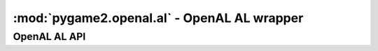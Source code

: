 ﻿.. module:: pygame2.openal.al
   :synopsis: SDL2 OpenAL AL wrapper

:mod:`pygame2.openal.al` - OpenAL AL wrapper
============================================

OpenAL AL API
-------------

.. function:: get_error() -> int

   Gets the most recent error generated within the AL system.

   This wraps :c:func:`alGetError`.

.. exception:: OpenALError(msg=None)

   An OpenAL specific exception class. If no *msg* is provided, the message
   will be set a mapped value of :func:`get_error()`.

.. function:: enable(capability : int) -> None

   Enables a feature of the OpenAL driver.

   This wraps :c:func:`alEnable`.

.. function:: disable(capability : int) -> None

   Disables a feature of the OpenAL driver.

   This wraps :c:func:`alDisable`.

.. function:: is_enabled(capability : int) -> bool

   Checks, if a feature of the OpenAL driver is currently enabled.

   This wraps :c:func:`alIsEnabled`.

.. function:: get_string(param : int) -> string

   Retrieves an OpenAL string property.

   This wraps :c:func:`alGetString`.

.. function:: get_boolean_v(param : int) -> (int, int, ...)

   Retrieves an OpenAL boolean state.

   This wraps :c:func:`alGetBooleanv`.

.. function:: get_integer_v(param : int) -> (int, int, ...)

   Retrieves an OpenAL integer state.

   This wraps :c:func:`alGetIntegerv`.

.. function:: get_float_v(param : int) -> (float, float, ...)

   Retrieves an OpenAL float state.

   This wraps :c:func:`alGetFloatv`.

.. function:: get_double_v(param : int) -> (float, float, ...)

   Retrieves an OpenAL double state.

   This wraps :c:func:`alGetDoublev`.

.. function:: get_boolean(param : int) -> bool

   Returns an OpenAL boolean state.

   This wraps :c:func:`alGetBoolean`.

.. function:: get_integer(param : int) -> int

   Returns an OpenAL integer state.

   This wraps :c:func:`alGetInteger`.

.. function:: get_float(param : int) -> float

   Returns an OpenAL float state.

   This wraps :c:func:`alGetFloat`.

.. function:: get_double(param : int) -> float

   Returns an OpenAL double state.

   This wraps :c:func:`alGetDouble`.

.. function:: is_extension_present(extname : string) -> bool

   Tests if the specified extension is available for the OpenAL driver.

   This wraps :c:func:`alIsExtensionPresent`.

.. function:: get_proc_address(fname : string) -> c_void_p

   Returns the address of an OpenAL extension function.

   This wraps :c:func:`alGetProcAddress`.

.. function:: get_enum_value(ename : string) -> int

   Returns the enumeration value of an OpenAL enum.

   This wraps :c:func:`alGetEnumValue`.

.. function:: listener_f(param : int, value : float) -> None

   Sets a floating point property for the listener.

   This wraps :c:func:`alListenerf`.

.. function:: listener_3f(param : int, value1 : float, value2 : float, \
                          value3 : float) -> None

   Sets a floating point property for the listener.

   This wraps :c:func:`alListener3f`.

.. function:: listener_fv(param : int, values : iterable) -> None

   Sets a floating point-vector property for the listener

   This wraps :c:func:`alListenerfv`.

.. function:: listener_i(param : int, value : int) -> None

   Sets an integer property for the listener.

   This wraps :c:func:`alListeneri`.

.. function:: listener_3i(param : int, value1 : int, value2 : int, \
                          value3 : int) -> None

   Sets an integer property for the listener.

   This wraps :c:func:`alListener3i`.

.. function:: listener_iv(param : int, values : iterable) -> None

   Sets an integer-vector property for the listener.

   This wraps :c:func:`alListenerfv`.

.. function:: get_listener_f(param : int) -> float

   Gets a floating point property for the listener.

   This wraps :c:func:`alGetListenerf`.

.. function:: get_listener_3f(param : int) -> (float, float, float)

   Gets a floating point property for the listener and returns it as tuple.

   This wraps :c:func:`alGetListener3f`.

.. function:: get_listener_fv(param : int, size : int) -> (float, float, ...)

   Gets a floating point-vector property for the listener and returns it
   as tuple.

   This wraps :c:func:`alGetListenerfv`.

.. function:: get_listener_i(param : int) -> int

   Gets an integer property for the listener.

   This wraps :c:func:`alGetListeneri`.

.. function:: get_listener_3i(param : int) -> (int, int, int)

   Gets an integer property for the listener and returns it as tuple.

   This wraps :c:func:``alGetListener3i``.

.. function:: get_listener_iv(param : int, size : int) -> (int, int, ...)

   Gets an integer-vector property for the listener and returns it
   as tuple.

   This wraps :c:func:`alGetListeneriv`.

.. function:: gen_sources(size : int) -> (int, int, ...)

   Generates one or more sources and returns their ids as tuple.

   This wraps :c:func:`alGenSources`.

.. function:: delete_sources(sources : iterable) -> None

   Deletes one or more sources.

   This wraps :c:func:`alDeleteSources`.

.. function:: is_source(sid : int) -> bool

   Tests if the passed *sid* is a valid source identifier.

   This wraps :c:func:`alIsSource`.

.. function:: source_f(sid : int, param : int, value : float) -> None

   Sets a floating point property of a source.

   This wraps :c:func:`alSourcef`.

.. function:: source_3f(sid : int, param : int, value1 : float, \
                        value2 : float, value3 : float) -> None

   Sets a floating point property of a source.

   This wraps :c:func:`alSource3f`.

.. function:: source_fv(sid : int, param : int, values : iterable) -> None

   Sets a floating point-vector property of a source.

   This wraps :c:func:`alSourcefv`.

.. function:: source_i(sid : int, param : int, value : int) -> None

   Sets an integer property of a source.

   This wraps :c:func:`alSourcei`.

.. function:: source_3i(sid : int, param : int, value1 : int, value2 : int, \
                        value3 : int) -> None

   Sets an integer property of a source.

   This wraps :c:func:`alSource3i`.

.. function:: source_iv(sid : int, param : int, values : iterable) -> None

   Sets an integer-vector property of a source.

   This wraps :c:func:`alSourceiv`.

.. function:: get_source_f(sid : int, param : int) -> float

   Gets a floating point property of a source.

   This wraps :c:func:`alGetSourcef`.

.. function:: get_source_3f(sid : int, param : int) -> (float, float, float)

   Gets a floating point property of a source and returns it as tuple.

   This wraps :c:func:`alGetSource3f`.

.. function:: get_source_fv(sid : int, param : int, size : int) -> (int, int, ...)

   Gets a floating point-vector property of a source.

   This wraps :c:func:`alGetSourcefv`.

.. function:: get_source_i(sid : int, param : int) -> int

   Gets an integer property of a source.

   This wraps :c:func:`alGetSourcei`.

.. function:: get_source_3i(sid : int, param : int) -> (int, int, int)

   Gets an integer property of a source.

   This wraps :c:func:`alGetSource3i`.

.. function:: get_source_iv(sid : int, param : int, size : int) -> (int, int, ...)

   Gets an integer-vector property of a source.

   This wraps :c:func:`alGetSourceiv`.

.. function:: source_play_v(sids : iterable) -> None

   Plays a set of sources.

   This wraps :c:func:`alSourcePlayv`.

.. function:: source_stop_v(sids : iterable) -> None

   Stops a set of sources.

   This wraps :c:func:`alSourceStopv`.

.. function:: source_rewind_v(sids : iterable) -> None

   Rewinds a set of sources.

   This wraps :c:func:`alSourceRewindv`.

.. function:: source_pause_v(sids : iterable) -> None

   Pauses a set of sources.

   This wraps :c:func:`alSourcePausev`.

.. function:: source_play(sid : int) -> None

   Plays a source.

   This wraps :c:func:`alSourcePlay`.

.. function:: source_stop(sid : int) -> None

   Stops a source.

   This wraps :c:func:`alSourceStop`.

.. function:: source_rewind(sid : int) -> None

   Rewinds a source.

   This wraps :c:func:`alSourceRewind`.

.. function:: source_pause(sid : int) -> None

   Pauses a source.

   This wraps :c:func:`alSourcePause`.

.. function:: source_queue_buffers(sid : int, bids : iterable) -> None

   Queues a set of buffers on a source. All buffers attached to a source will
   be played in sequence and the number of buffers played can be retrieved
   using a :func:`source_i()` call to retrieve ``AL_BUFFERS_PROCESSED``.

   This wraps :c:func:`alSourceQueueBuffers`.

.. function:: source_unqueue_buffers(sid : int, bids : iterable) -> None

   Unqueues a set of buffers attached to a source.

   This wraps :c:func:`alSourceUnqueueBuffers`.

.. function:: gen_buffers(count : int) -> (int, int, ...)

   Generates one or more buffers, which contain audio data.

   This wraps :c:func:`alGenBuffers`.

.. function:: delete_buffers(buffers : iterable) -> None

   Deletes one or more buffers, freeing the resources used by them.

   This wraps :c:func:`alDeleteBuffers`.

.. function:: is_buffer(bid : int) -> bool

   Tests if the passed bid is a valid buffer identifier.

   This wraps :c:func:`alIsBuffer`.

.. function:: buffer_data(bid : int, bformat : int, data : bytes, \
                          freq : int) -> None

   Fill a buffer with audio data. The predefined formats expect the data
   to be valid PCM data, extension functions might load other data types
   as well."""

   This wraps :c:func:`alBufferData`.

.. function:: buffer_f(bid : int, param : int, value : float) -> None

   Sets a floating point property of the buffer.

   This wraps :c:func:`alBufferf`.

.. function:: buffer_3f(bid : int, param : int, value1 : float, \
                        value2 : float, value3 : float) -> None

   Sets a floating point property of the buffer.

   This wraps :c:func:`alBuffer3f`.

.. function:: buffer_fv(bid : int, param : int, values : iterable) -> None

   Sets a floating point-vector property of the buffer.

   This wraps :c:func:`alBufferfv`.

.. function:: buffer_i(bid : int, param : int, value : int) -> None

   Sets an integer property of the buffer.

   This wraps :c:func:`alBufferi`.

.. function:: buffer_3i(bid : int, param : int, value1 : int, value2 : int, \
                        value3 : int) -> None

   Sets an integer property of the buffer.

   This wraps :c:func:`alBuffer3i`.

.. function:: buffer_iv(bid : int, param : int, values : iterable) -> None

   Sets an integer-vector property of the buffer.

   This wraps :c:func:`alBufferiv`.

.. function:: get_buffer_f(bid : int, param : int) -> float

   Gets a floating point property of the buffer.

   This wraps :c:func:`alGetBufferf`.

.. function:: get_buffer_3f(bid : int, param : int) -> (float, float, float)

   Gets a floating point property of the buffer.

   This wraps :c:func:`alGetBuffer3f`.

.. function:: get_buffer_fv(bid : int, param : int, size : int) -> (float, float, ...)

   Gets a floating point-vector property of the buffer.

   This wraps :c:func:`alGetBufferfv`.

.. function:: get_buffer_i(bid : int, param : int) -> int

   Gets an integer property of the buffer.

   This wraps :c:func:`alGetBufferi`.

.. function:: get_buffer_3i(sid : int, param : int) -> (int, int, int)

   Gets an integer property of the buffer.

   This wraps :c:func:`alGetBuffer3i`.

.. function:: get_buffer_iv(sid : int, param : int, size : int) -> (int, int, ...)

   Gets an integer-vector property of the buffer.

   This wraps :c:func:`alGetBufferiv`.

.. function:: doppler_factor(value : float) -> None

   Sets the OpenAL doppler factor value.

   This wraps :c:func:`alDopplerFactor`.

.. function:: doppler_velocity(value : float) -> None

   Sets the speed of sound to be used in Doppler calculations.

   .. note::

      This is a legacy function from OpenAL 1.0 and should not be used
      anymore. Use :func:`speed_of_source()` instead.

   This wraps :c:func:`alDopplerVelocity`.

.. function:: speed_of_sound(value : float) -> None

   Sets the speed of sound to be used in Doppler calculuations.

   This wraps :c:func:`alSpeedOfSound`.

.. function:: distance_model(value : int) -> None

   Sets the OpenAL distance model.

   This wraps :c:func:`alDistanceModel`.
